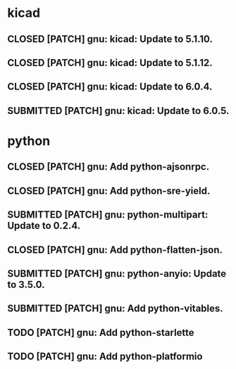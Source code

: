 #+TODO: TODO(t) MODIFIED(m) SUBMITTED(s) | CLOSED(c)

* kicad

** CLOSED [PATCH] gnu: kicad: Update to 5.1.10.

** CLOSED [PATCH] gnu: kicad: Update to 5.1.12.

** CLOSED [PATCH] gnu: kicad: Update to 6.0.4.
** SUBMITTED [PATCH] gnu: kicad: Update to 6.0.5.

* python


** CLOSED [PATCH] gnu: Add python-ajsonrpc.

** CLOSED [PATCH] gnu: Add python-sre-yield.

** SUBMITTED [PATCH] gnu: python-multipart: Update to 0.2.4.

** CLOSED [PATCH] gnu: Add python-flatten-json.

** SUBMITTED [PATCH] gnu: python-anyio: Update to 3.5.0.

** SUBMITTED [PATCH] gnu: Add python-vitables.

** TODO [PATCH] gnu: Add python-starlette

** TODO [PATCH] gnu: Add python-platformio
